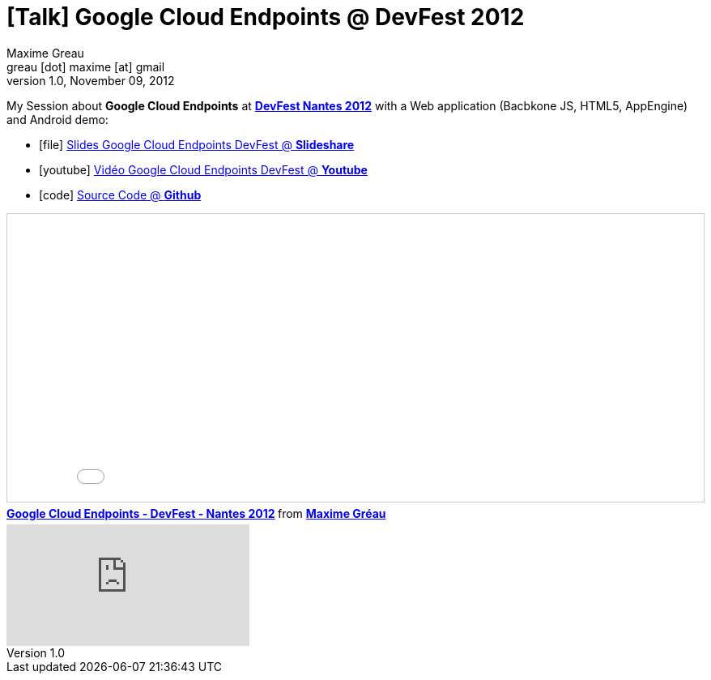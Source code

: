 = [Talk] Google Cloud Endpoints @ DevFest 2012 
Maxime Greau <greau [dot] maxime [at] gmail>
v1.0, November 09, 2012
//HubPress attributes
:hp-alt-title: google cloud endpoints
:published_at: 2012-11-09
:hp-tags: Google, Android, AppEngine, Javascript, DevFest, DevFest2012, talk
:hp-image: http://image.slidesharecdn.com/googlecloudendpoints-devfest-nantes2012-121116034354-phpapp02/95/google-cloud-endpoints-devfest-nantes-2012-25-638.jpg?cb=1353040273


My Session about *Google Cloud Endpoints* at http://devfest2012.gdgnantes.com/sessions[*DevFest Nantes 2012*] with a Web application (Bacbkone JS, HTML5, AppEngine) and Android demo:

** icon:file[] http://fr.slideshare.net/mgreau/google-cloud-endpoints-dev-fest-nantes2012[Slides Google Cloud Endpoints DevFest @ *Slideshare*]
** icon:youtube[] https://www.youtube.com/watch?v=qbphOvgKcgg&feature=plcp[Vidéo Google Cloud Endpoints DevFest @ *Youtube*]
** icon:code[] https://github.com/mgreau/appengine-endpoints-booking[Source Code @ *Github*]

++++
<iframe src="//fr.slideshare.net/slideshow/embed_code/key/1XcrsJWD1PvLhf" width="100%" height="355" frameborder="0" marginwidth="0" marginheight="0" scrolling="no" style="border:1px solid #CCC; border-width:1px; margin-bottom:5px; max-width: 100%;" allowfullscreen> </iframe> <div style="margin-bottom:5px"> <strong> <a href="//fr.slideshare.net/mgreau/google-cloud-endpoints-dev-fest-nantes2012" title="Google Cloud Endpoints - DevFest - Nantes 2012" target="_blank">Google Cloud Endpoints - DevFest - Nantes 2012</a> </strong> from <strong><a href="//www.slideshare.net/mgreau" target="_blank">Maxime Gréau</a></strong> </div>
     
++++

video::qbphOvgKcgg[youtube]
